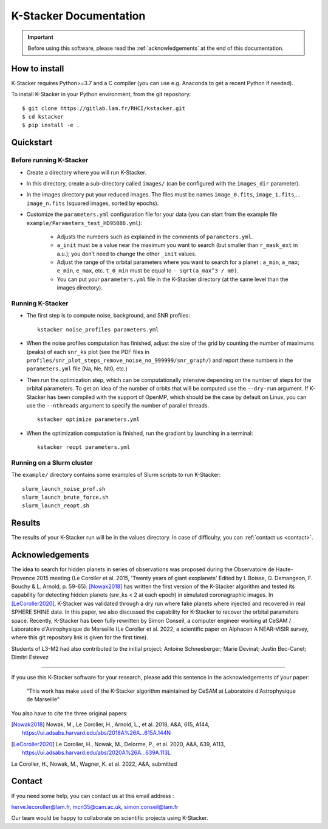 |kstacker| Documentation
========================

.. important:: Before using this software, please read the
   :ref:`acknowledgements` at the end of this documentation.

How to install
--------------

|kstacker| requires Python>=3.7 and a C compiler (you can use e.g. Anaconda to
get a recent Python if needed).

To install |kstacker| in your Python environment, from the git repository::

    $ git clone https://gitlab.lam.fr/RHCI/kstacker.git
    $ cd kstacker
    $ pip install -e .

Quickstart
----------

Before running |kstacker|
^^^^^^^^^^^^^^^^^^^^^^^^^

- Create a directory where you will run |kstacker|.

- In this directory, create a sub-directory called ``images/`` (can be
  configured with the ``images_dir`` parameter).

- In the images directory put your reduced images. The files must be names
  ``image_0.fits``, ``image_1.fits``,... ``image_n.fits`` (squared images,
  sorted by epochs).

- Customize the ``parameters.yml`` configuration file for your data (you can
  start from the example file ``example/Parameters_test_HD95086.yml``):

    * Adjusts the numbers such as explained in the comments of
      ``parameters.yml``.

    * ``a_init`` must be a value near the maximum you want to search (but
      smaller than ``r_mask_ext`` in a.u.); you don't need to change the other
      ``_init`` values.

    * Adjust the range of the orbital parameters where you want to search for
      a planet : ``a_min``, ``a_max``; ``e_min``, ``e_max``, etc. ``t_0_min``
      must be equal to ``- sqrt(a_max^3 / m0)``.

    * You can put your ``parameters.yml`` file in the |kstacker| directory (at
      the same level than the images directory).

Running |kstacker|
^^^^^^^^^^^^^^^^^^

- The first step is to compute noise, background, and SNR profiles::

    kstacker noise_profiles parameters.yml

- When the noise profiles computation has finished, adjust the size of the grid
  by counting the number of maximums (peaks) of each ``snr_ks`` plot (see the
  PDF files in ``profiles/snr_plot_steps_remove_noise_no_999999/snr_graph/``)
  and report these numbers in the ``parameters.yml`` file (Na, Ne, Nt0, etc.)

- Then run the optimization step, which can be computationally intensive
  depending on the number of steps for the orbital parameters. To get an idea of
  the number of orbits that will be computed use the ``--dry-run`` argument. If
  |kstacker| has been compiled with the support of OpenMP, which should be the
  case by default on Linux, you can use the ``--nthreads`` argument to specify
  the number of parallel threads.

  ::

      kstacker optimize parameters.yml

- When the optimization computation is finished, run the gradiant by launching
  in a terminal::

    kstacker reopt parameters.yml

Running on a Slurm cluster
^^^^^^^^^^^^^^^^^^^^^^^^^^

The ``example/`` directory contains some examples of Slurm scripts to run
|kstacker|::

    slurm_launch_noise_prof.sh
    slurm_launch_brute_force.sh
    slurm_launch_reopt.sh

Results
-------

The results of your |kstacker| run will be in the values directory.  In case of
difficulty, you can :ref:`contact us <contact>`.

.. _acknowledgements:

Acknowledgements
----------------

The idea to search for hidden planets in series of observations was proposed
during the Observatoire de Haute-Provence 2015 meeting (Le Coroller et al. 2015,
'Twenty years of giant exoplanets' Edited by I. Boisse, O. Demangeon, F. Bouchy
& L. Arnold, p. 59-65). [Nowak2018]_ has written the first version of the
|kstacker| algorithm and tested its capability for detecting hidden planets
(snr_ks < 2 at each epoch) in simulated coronagraphic images. In
[LeCoroller2020]_, |kstacker| was validated through a dry run where fake planets
where injected and recovered in real SPHERE SHINE data. In this paper, we also
discussed the capability for |kstacker| to recover the orbital parameters space.
Recently, |kstacker| has been fully rewritten by Simon Conseil, a computer
engineer working at CeSAM / Laboratoire d'Astrophysique de Marseille (Le
Coroller et al. 2022, a scientific paper on Alphacen A NEAR-VISIR survey, where
this git repository link is given for the first time).

Students of L3-M2 had also contributed to the initial project:
Antoine Schneeberger; Marie Devinat; Justin Bec-Canet; Dimitri Estevez

---------

If you use this |kstacker| software for your research, please add this sentence
in the acknowledgements of your paper:

    "This work has make used of the |kstacker| algorithm maintained by CeSAM at
    Laboratoire d'Astrophysique de Marseille"

You also have to cite the three original papers:

.. [Nowak2018] Nowak, M., Le Coroller, H., Arnold, L., et al. 2018, A&A, 615,
   A144, https://ui.adsabs.harvard.edu/abs/2018A%26A...615A.144N

.. [LeCoroller2020] Le Coroller, H., Nowak, M., Delorme, P., et al. 2020,
   A&A, 639, A113, https://ui.adsabs.harvard.edu/abs/2020A%26A...639A.113L

Le Coroller, H., Nowak, M., Wagner, K. et al. 2022, A&A, submitted

.. _contact:

Contact
-------

If you need some help, you can contact us at this email address :

herve.lecoroller@lam.fr, mcn35@cam.ac.uk, simon.conseil@lam.fr

Our team would be happy to collaborate on scientific projects using |kstacker|.


.. |kstacker| replace:: K-Stacker
